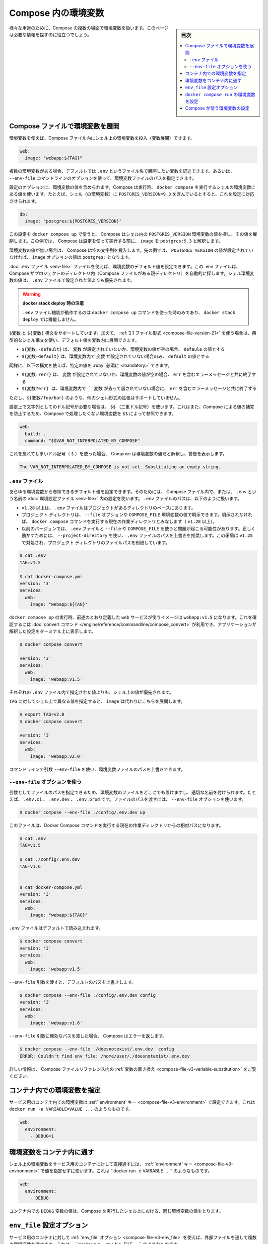 ﻿.. -*- coding: utf-8 -*-
.. URL: https://docs.docker.com/compose/environment-variables/
.. SOURCE: 
   doc version: 1.11
      https://github.com/docker/compose/blob/master/docs/environment-variables.md
   doc version: v20.10
      https://github.com/docker/docker.github.io/blob/master/compose/environment-variables.md
.. check date: 2022/07/16
.. Commits on Jul 14, 2022 5088f2d82b4701859d403ef4e95a65671147f3ee
.. -------------------------------------------------------------------

.. Environment variables in Compose
.. _environment-variables-in-compose:

=====================================================
Compose 内の環境変数
=====================================================

.. sidebar:: 目次

   .. contents:: 
       :depth: 3
       :local:

.. There are multiple parts of Compose that deal with environment variables in one sense or another. This page should help you find the information you need.

様々な用途のために、Compose の複数の場面で環境変数を扱います。このページは必要な情報を探すのに役立つでしょう。

.. Substitute environment variables in Compose files
.. _substitute-environment-variables-in-compose-files:
Compose ファイルで環境変数を展開
========================================

.. It’s possible to use environment variables in your shell to populate values inside a Compose file:

環境変数を使えば、Compose ファイル内にシェル上の環境変数を投入（変数展開）できます。

.. code-block:: yaml

   web:
     image: "webapp:${TAG}"

.. If you have multiple environment variables, you can substitute them by adding them to a default environment variable file named .env or by providing a path to your environment variables file using the --env-file command line option.

複数の環境変数がある場合、デフォルトでは ``.env`` というファイル名で展開したい変数を記述できます。あるいは、 ``--env-file`` コマンドラインのオプションを使って、環境変数ファイルのパスを指定できます。

.. Your configuration options can contain environment variables. Compose uses the variable values from the shell environment in which docker-compose is run. For example, suppose the shell contains POSTGRES_VERSION=9.3 and you supply this configuration:

設定のオプションに、環境変数の値を含められます。Compose は実行時、 ``docker compose`` を実行するシェルの環境変数にある値を使います。たとえば、シェル（の環境変数）に ``POSTGRES_VERSION=9.3`` を含んでいるとすると、これを設定に対応させられます。

.. code-block:: yaml

   db:
     image: "postgres:${POSTGRES_VERSION}"

.. When you run docker-compose up with this configuration, Compose looks for the POSTGRES_VERSION environment variable in the shell and substitutes its value in. For this example, Compose resolves the image to postgres:9.3 before running the configuration.

この設定を ``docker compose up`` で使うと、 Compose はシェル内の ``POSTGRES_VERSION`` 環境変数の値を探し、その値を展開します。この例では、 Compose は設定を使って実行する前に、 ``image`` を ``postgres:9.3`` と解釈します。

.. If an environment variable is not set, Compose substitutes with an empty string. In the example above, if POSTGRES_VERSION is not set, the value for the image option is postgres:.

環境変数の値が無い場合は、 Compose は空の文字列を投入します。先の例では、 ``POSTGRES_VERSION`` の値が設定されていなければ、 ``image`` オプションの値は ``postgres:`` となります。

.. You can set default values for environment variables using a .env file, which Compose automatically looks for in project directory (parent folder of your Compose file). Values set in the shell environment override those set in the .env file.

:doc:`.env ファイル <env-file>` ファイルを使えば、環境変数のデフォルト値を設定できます。この .env ファイルは、 Compose がプロジェクトのディレクトリ内（Compose ファイルがある親ディレクトリ）を自動的に探します。シェル環境変数の値は、 ``.env`` ファイルで設定された値よりも優先されます。

..  Note when using docker stack deploy
    The .env file feature only works when you use the docker-compose up command and does not work with docker stack deploy.

.. warning::

   **docker stack deploy 時の注意** 
   
   ``.env`` ファイル機能が動作するのは ``docker compose up`` コマンドを使った時のみであり、 ``docker stack deploy`` では機能しません。

.. Both $VARIABLE and ${VARIABLE} syntax are supported. Additionally when using the 2.1 file format, it is possible to provide inline default values using typical shell syntax:

``$変数`` と ``${変数}``  構文をサポートしています。加えて、 :ref:`2.1 ファイル形式 <compose-file-version-21>` を使う場合は、典型的なシェル構文を使い、デフォルト値を変数内に展開できます。

..  ${VARIABLE:-default} evaluates to default if VARIABLE is unset or empty in the environment.
    ${VARIABLE-default} evaluates to default only if VARIABLE is unset in the environment.

* ``${変数:-default}`` は、 ``変数`` が設定されていないか、環境変数の値が空の場合、 ``defaule`` の値とする
* ``${変数-default}`` は、環境変数内で ``変数`` が設定されていない場合のみ、 ``default`` の値とする

.. Similarly, the following syntax allows you to specify mandatory variables:

同様に、以下の構文を使えば、特定の値を :ruby:`必須に <mandatory>` できます。

..  ${VARIABLE:?err} exits with an error message containing err if VARIABLE is unset or empty in the environment.
    ${VARIABLE?err} exits with an error message containing err if VARIABLE is unset in the environment.


* ``${変数:?err}`` は、 ``変数`` が設定されていないか、環境変数の値が空の場合、 ``err`` を含むエラーメッセージと共に終了する
* ``${変数?err} は、環境変数内で ``変数`` が去って居されていない場合に、 ``err`` を含むエラーメッセージと共に終了する

.. Other extended shell-style features, such as ${VARIABLE/foo/bar}, are not supported.

ただし、``${変数/foo/bar}`` のような、他のシェル形式の拡張はサポートしていません。

.. You can use a $$ (double-dollar sign) when your configuration needs a literal dollar sign. This also prevents Compose from interpolating a value, so a $$ allows you to refer to environment variables that you don’t want processed by Compose.

設定上で文字列としてのドル記号が必要な場合は、 ``$$`` （二重ドル記号）を使います。これはまた、Compose による値の補完を防止するため、Compose で処理したくない環境変数を ``$$`` によって参照できます。

.. code-block:: yaml

   web:
     build: .
     command: "$$VAR_NOT_INTERPOLATED_BY_COMPOSE"

.. If you forget and use a single dollar sign ($), Compose interprets the value as an environment variable and warns you:

これを忘れてしまいドル記号（ ``$`` ）を使った場合、 Compose は環境変数の値だと解釈し、警告を表示します。

.. code-block:: bash

   The VAR_NOT_INTERPOLATED_BY_COMPOSE is not set. Substituting an empty string.

.. The “.env” file
.. _compose-the-env-file:
``.env`` ファイル
--------------------

.. You can set default values for any environment variables referenced in the Compose file, or used to configure Compose, in an environment file named .env. The .env file path is as follows:

あらゆる環境変数から参照できるデフォルト値を設定できます。そのためには、 Compose ファイル内で、または、 ``.env`` という名前の :doc:`環境設定ファイル <env-file>` 内の設定を使います。 ``.env`` ファイルのパスは、以下のように扱います。

..  Starting with +v1.28, .env file is placed at the base of the project directory
    Project directory can be explicitly defined with the --file option or COMPOSE_FILE environment variable. Otherwise, it is the current working directory where the docker compose command is executed (+1.28).
    For previous versions, it might have trouble resolving .env file with --file or COMPOSE_FILE. To work around it, it is recommended to use --project-directory, which overrides the path for the .env file. This inconsistency is addressed in +v1.28 by limiting the filepath to the project directory.

* ``v1.28`` 以上は、 ``.env`` ファイルはプロジェクトがあるディレクトリのベースにあります。
* プロジェクト ディレクトリは、 ``--file`` オプションや ``COMPOSE_FILE`` 環境変数の値で明示できます。明示されなければ、 ``docker compose`` コマンドを実行する現在の作業ディレクトリとみなします（ ``v1.28`` 以上）。
* 以前のバージョンでは、 ``.env`` ファイルと ``--file`` や ``COMPOSE_FILE`` を使うと問題が起こる可能性があります。正しく動かすためには、 ``--project-directory`` を使い、 ``.env`` ファイルのパスを上書きを推奨します。この矛盾は ``v1.28`` で対処され、プロジェクト ディレクトリのファイルパスを制限しています。

.. code-block:: bash

   $ cat .env
   TAG=v1.5
   
   $ cat docker-compose.yml
   version: '3'
   services:
     web:
       image: "webapp:${TAG}"

.. When you run docker compose up, the web service defined above uses the image webapp:v1.5. You can verify this with the convert command, which prints your resolved application config to the terminal:

``docker compose up`` の実行時、前述のとおり定義した ``web`` サービスが使うイメージは ``webapp:v1.5`` になります。これを確認するには :doc:`convert コマンド </engine/reference/commandline/compose_convert>` が利用でき、アプリケーションが解釈した設定をターミナル上に表示します。

.. code-block:: bash

   $ docker compose convert
   
   version: '3'
   services:
     web:
       image: 'webapp:v1.5'

.. Values in the shell take precedence over those specified in the .env file.

それぞれの ``.env`` ファイル内で指定された値よりも、シェル上の値が優先されます。

.. If you set TAG to a different value in your shell, the substitution in image uses that instead:

``TAG`` に対してシェル上で異なる値を指定すると、 ``image`` は代わりにこちらを展開します。

.. code-block:: bash

   $ export TAG=v2.0
   $ docker compose convert
   
   version: '3'
   services:
     web:
       image: 'webapp:v2.0'

.. You can override the environment file path using a command line argument --env-file.

コマンドラインで引数 ``--env-file`` を使い、環境変数ファイルのパスを上書きできます。

.. Using the “--env-file” option
.. _using-the-env-file-option:
``--env-file`` オプションを使う
----------------------------------------

.. By passing the file as an argument, you can store it anywhere and name it appropriately, for example, .env.ci, .env.dev, .env.prod. Passing the file path is done using the --env-file option:

引数としてファイルのパスを指定できるため、環境変数のファイルをどこにでも置けますし、適切な名前を付けられます。たとえば、 ``.env.ci`` 、 ``.env.dev`` 、 ``.env.prod`` です。ファイルのパスを渡すには、 ``--env-file`` オプションを使います。

.. code-block:: bash

   $ docker compose --env-file ./config/.env.dev up 

.. This file path is relative to the current working directory where the Docker Compose command is executed.

このファイルは、Docker Compose コマンドを実行する現在の作業ディレクトリからの相対パスになります。

.. code-block:: bash

   $ cat .env
   TAG=v1.5
   
   $ cat ./config/.env.dev
   TAG=v1.6
   
   
   $ cat docker-compose.yml
   version: '3'
   services:
     web:
       image: "webapp:${TAG}"

.. The .env file is loaded by default:

``.env`` ファイルはデフォルトで読み込まれます。

.. code-block:: bash

   $ docker compose convert 
   version: '3'
   services:
     web:
       image: 'webapp:v1.5'

.. Passing the --env-file argument overrides the default file path:

``--env-file`` 引数を渡すと、デフォルトのパスを上書きします。

.. code-block:: bash

   $ docker compose --env-file ./config/.env.dev config 
   version: '3'
   services:
     web:
       image: 'webapp:v1.6'

.. When an invalid file path is being passed as --env-file argument, Compose returns an error:

``--env-file`` 引数に無効なパスを渡した場合、 Compose はエラーを返します。

.. code-block:: bash

   $ docker compose --env-file ./doesnotexist/.env.dev  config
   ERROR: Couldn't find env file: /home/user/./doesnotexist/.env.dev

詳しい情報は、 Compose ファイルリファレンス内の :ref:`変数の置き換え <compose-file-v3-variable-substitution>` をご覧ください。

.. Set environment variables in containers
.. _set-environment-variables-in-containers:
コンテナ内での環境変数を指定
==============================

.. You can set environment variables in a service’s containers with the ‘environment’ key, just like with docker run -e VARIABLE=VALUE ...:

サービス用のコンテナ内での環境変数は :ref:`'environment' キー <compose-file-v3-environment>` で設定できます。これは ``docker run -e VARIABLE=VALUE ...`` のようなものです。

.. code-block:: yaml

   web:
     environment:
       - DEBUG=1

.. Pass environment variables to containers
.. _pass-environment-variables-to-containers:
環境変数をコンテナ内に通す
==============================

.. You can pass environment variables from your shell straight through to a service’s containers with the ‘environment’ key by not giving them a value, just like with docker run -e VARIABLE ...:

シェル上の環境変数をサービス用のコンテナに対して直接通すには、 :ref:`'environment' キー <compose-file-v3-environment>` で値を指定せずに使います。これは ``docker run -e VARIABLE ... `` のようなものです。

.. code-block:: yaml

   web:
     environment:
       - DEBUG

.. The value of the DEBUG variable in the container is taken from the value for the same variable in the shell in which Compose is run.

コンテナ内での ``DEBUG`` 変数の値は、Compose を実行したシェル上における、同じ環境変数の値をとります。

``env_file`` 設定オプション
==============================

.. You can pass multiple environment variables from an external file through to a service’s containers with the ‘env_file’ option, just like with docker run --env-file=FILE ...:

サービス用のコンテナに対して :ref:`'env_file' オプション <compose-file-v3-env_file>` を使えば、外部ファイルを通して複数の環境変数を渡せます。これは、 ``docker run --env-file=FILE ... `` のようなものです。

.. code-block:: yaml

   web:
     env_file:
       - web-variables.env

.. Set environment variables with ‘docker compose run’
.. _Set-environment-variables-with-docker-compose-run:
``docker compose run`` の環境変数を設定
========================================

.. Similar to docker run -e, you can set environment variables on a one-off container with docker compose run -e:

``docker run -e`` のように、 ``docker compose run -e`` で一度だけ実行するコンテナの環境変数を指定できます。

.. code-block:: bash

   $ docker compose run -e DEBUG=1 web python console.py

.. You can also pass a variable from the shell by not giving it a value:

また、シェルの環境変数は値を指定しなければ、（コンテナの中に環境変数）渡せます。

.. code-block:: bash

   $ docker compose run -e DEBUG web python console.py

.. The value of the DEBUG variable in the container is taken from the value for the same variable in the shell in which Compose is run.

コンテナ内での ``DEBUG`` 変数の値は、 Compose を実行したシェル上での、同じ変数の値になります。

.. When you set the same environment variable in multiple files, here’s the priority used by Compose to choose which value to use:

複数のファイルで同じ環境変数がある場合、Compose は使用する値を選ぶため、以下の優先度で使います。

..  Compose file
    Shell environment variables
    Environment file
    Dockerfile
    Variable is not defined

1. Compose ファイル
2. シェル環境変数
3. 環境変数ファイル
4. Dockerfile
5. 変数が定義されていない

.. In the example below, we set the same environment variable on an Environment file, and the Compose file:

以下の例では、環境設定ファイル上と Compose ファイルで同じ環境変数があります。

.. code-block:: bash

   $ cat ./Docker/api/api.env
   NODE_ENV=test
   
   $ cat docker-compose.yml
   version: '3'
   services:
     api:
       image: 'node:6-alpine'
       env_file:
        - ./Docker/api/api.env
       environment:
        - NODE_ENV=production

.. When you run the container, the environment variable defined in the Compose file takes precedence.

コンテナを実行する時、 Compose ファイル内で定義された環境変数の値が優先されます。


.. code-block:: bash

   $ docker compose exec api node
   
   > process.env.NODE_ENV
   'production'

.. Having any ARG or ENV setting in a Dockerfile evaluates only if there is no Docker Compose entry for environment or env_file.

``Dockerfile`` での ``ARG`` と ``ENV`` が処理されるのは、 Docker Compose の ``environement`` や ``env_file`` での指定が無い場合のみです。

..  Specifics for NodeJS containers
    If you have a package.json entry for script:start like NODE_ENV=test node server.js, then this overrules any setting in your docker-compose.yml file.

.. note::

   **NodeJS コンテナに対する指定**
   
 ``package.json`` で、 ``NODE_ENV=test node server.js`` のような ``script:start`` エントリがある場合、 ``docker-compose.yml`` ファイルでのあらゆる設定が無効になります。

.. Configure Compose using environment variables
.. _configure-compose-using-environment-variables:
Compose が使う環境変数の設定
==============================

.. Several environment variables are available for you to configure the Docker Compose command-line behavior. They begin with COMPOSE_ or DOCKER_, and are documented in CLI Environment Variables.

Docker Compose のコマドラインでの挙動を設定するため、いくつかの環境変数があります。それらは ``COMPOSE_`` や ``DOCKER_`` で始まるもので、 :doc:`CLI 環境変数 <envvars>` で文書化しています。

.. seealso:: 

   Environment variables in Compose
      https://docs.docker.com/compose/environment-variables/

